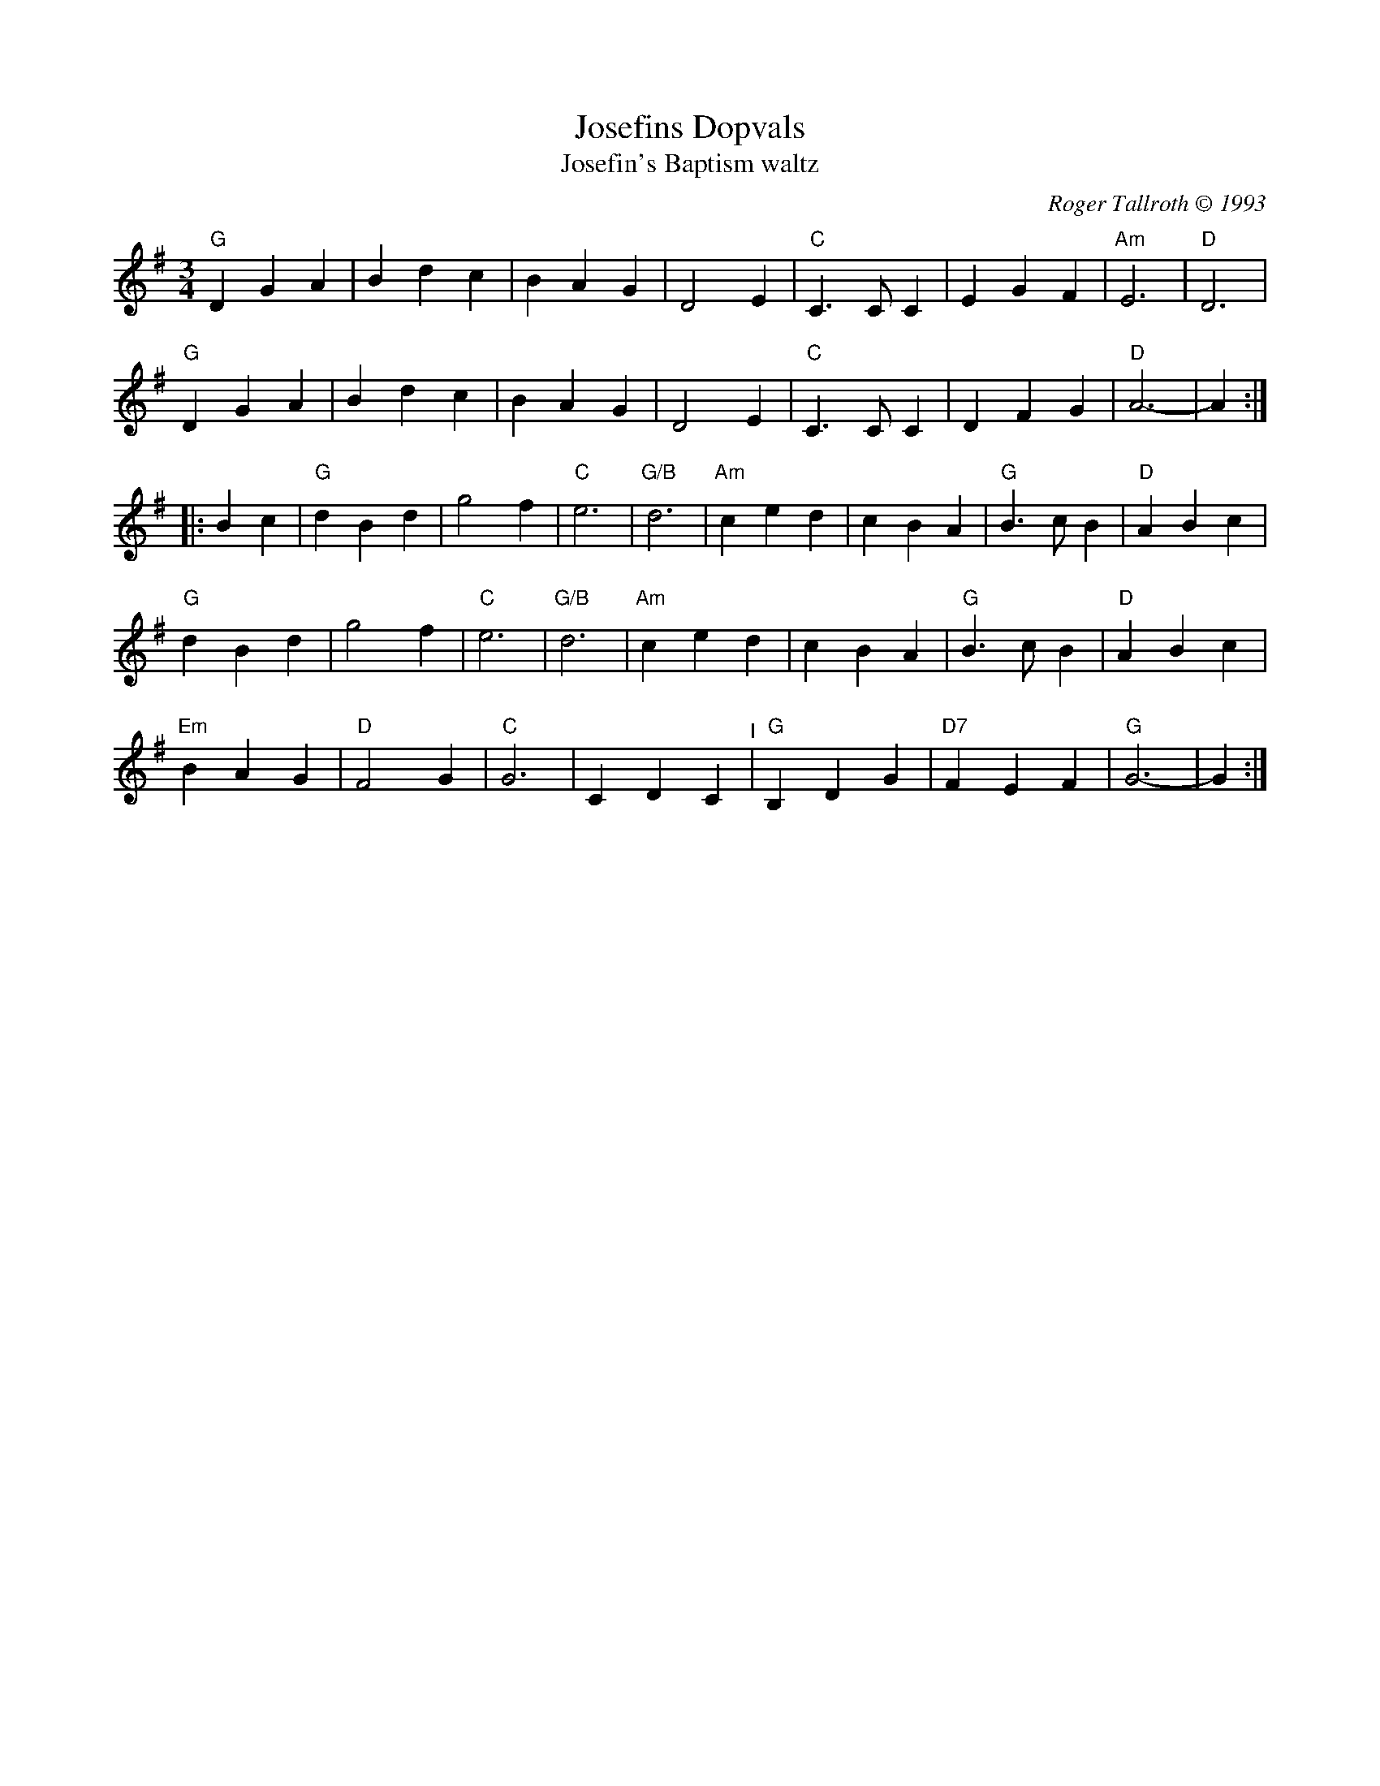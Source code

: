 X: 17
T: Josefins Dopvals
T: Josefin's Baptism waltz
C: Roger Tallroth \251 1993
%D:1993
M: 3/4
L: 1/8
K: G
"G"D2 G2 A2 |B2 d2 c2 |B2 A2 G2 |D4 E2 |"C"C3 C C2 |E2 G2 F2 |"Am"E6  |"D"D6           |
"G"D2 G2 A2 |B2 d2 c2 |B2 A2 G2 |D4 E2 |"C"C3 C C2 |D2 F2 G2 | "D"A6- |   A2          :|
|: B2 c2 |\
 "G"d2 B2 d2 |   g4 f2 |"C"e6 |"G/B"d6       |"Am"c2  e2 d2 |    c2 B2 A2 |"G"B3 c B2 |"D"A2 B2 c2 |
 "G"d2 B2 d2 |   g4 f2 |"C"e6 |"G/B"d6       |"Am"c2  e2 d2 |    c2 B2 A2 |"G"B3 c B2 |"D"A2 B2 c2 |
"Em"B2 A2 G2 |"D"F4 G2 |"C"G6 |     C2 D2 C2 "^I"| "G"B,2 D2 G2 |"D7"F2 E2 F2 |"G"G6-     |   G2      :|
